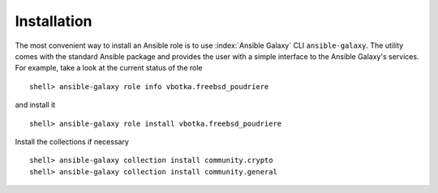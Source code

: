 .. _ug_installation:

Installation
------------

The most convenient way to install an Ansible role is to use
:index:`Ansible Galaxy` CLI ``ansible-galaxy``. The utility comes with
the standard Ansible package and provides the user with a simple
interface to the Ansible Galaxy's services. For example, take a look
at the current status of the role ::

   shell> ansible-galaxy role info vbotka.freebsd_poudriere

and install it ::

   shell> ansible-galaxy role install vbotka.freebsd_poudriere

Install the collections if necessary ::

   shell> ansible-galaxy collection install community.crypto
   shell> ansible-galaxy collection install community.general

    
.. seealso::

   * To install specific versions from various sources see `Galaxy User Guide`_
   * Take a look at other roles ``shell> ansible-galaxy search --author=vbotka``


.. _`Galaxy User Guide`: https://docs.ansible.com/ansible/latest/galaxy/user_guide.html
